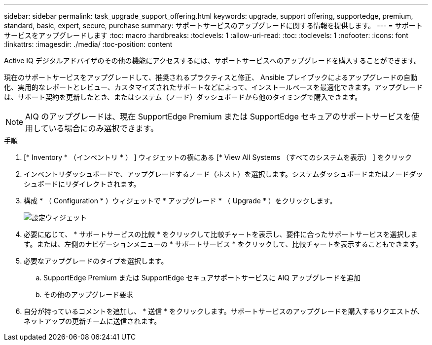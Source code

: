 ---
sidebar: sidebar 
permalink: task_upgrade_support_offering.html 
keywords: upgrade, support offering, supportedge, premium, standard, basic, expert, secure, purchase 
summary: サポートサービスのアップグレードに関する情報を提供します。 
---
= サポートサービスをアップグレードします
:toc: macro
:hardbreaks:
:toclevels: 1
:allow-uri-read: 
:toc: 
:toclevels: 1
:nofooter: 
:icons: font
:linkattrs: 
:imagesdir: ./media/
:toc-position: content


[role="lead"]
Active IQ デジタルアドバイザのその他の機能にアクセスするには、サポートサービスへのアップグレードを購入することができます。

現在のサポートサービスをアップグレードして、推奨されるプラクティスと修正、 Ansible プレイブックによるアップグレードの自動化、実用的なレポートとレビュー、カスタマイズされたサポートなどによって、インストールベースを最適化できます。アップグレードは、サポート契約を更新したとき、またはシステム（ノード）ダッシュボードから他のタイミングで購入できます。


NOTE: AIQ のアップグレードは、現在 SupportEdge Premium または SupportEdge セキュアのサポートサービスを使用している場合にのみ選択できます。

.手順
. [* Inventory * （インベントリ * ） ] ウィジェットの横にある [* View All Systems （すべてのシステムを表示） ] をクリック
. インベントリダッシュボードで、アップグレードするノード（ホスト）を選択します。システムダッシュボードまたはノードダッシュボードにリダイレクトされます。
. 構成 * （ Configuration * ）ウィジェットで * アップグレード * （ Upgrade * ）をクリックします。
+
image:Configuration widget_Support offering upgrade.PNG["設定ウィジェット"]

. 必要に応じて、 * サポートサービスの比較 * をクリックして比較チャートを表示し、要件に合ったサポートサービスを選択します。または、左側のナビゲーションメニューの * サポートサービス * をクリックして、比較チャートを表示することもできます。
. 必要なアップグレードのタイプを選択します。
+
.. SupportEdge Premium または SupportEdge セキュアサポートサービスに AIQ アップグレードを追加
.. その他のアップグレード要求


. 自分が持っているコメントを追加し、 * 送信 * をクリックします。サポートサービスのアップグレードを購入するリクエストが、ネットアップの更新チームに送信されます。

